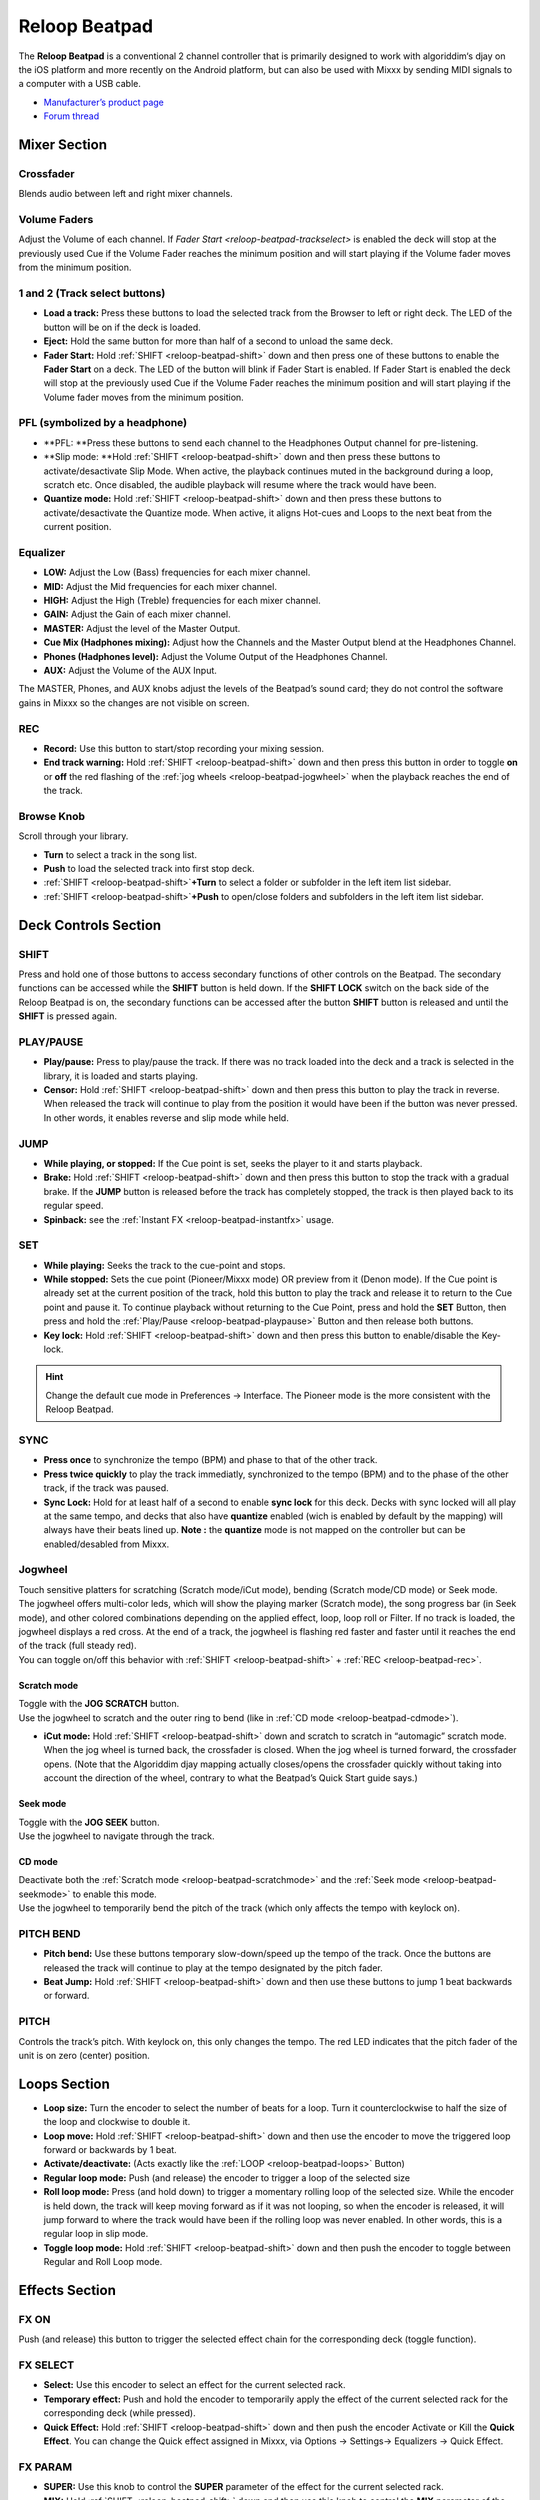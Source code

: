 Reloop Beatpad
==============

The **Reloop Beatpad** is a conventional 2 channel controller that is primarily
designed to work with algoriddim‘s djay on the iOS platform and more recently on
the Android platform, but can also be used with Mixxx by sending MIDI signals to
a computer with a USB cable.

-  `Manufacturer’s product page <http://www.reloop.com/reloop-beatpad>`__
-  `Forum thread <http://www.mixxx.org/forums/viewtopic.php?f=7&t=7581>`__

.. versionadded:: 2.0

Mixer Section
-------------

Crossfader
~~~~~~~~~~

Blends audio between left and right mixer channels.

Volume Faders
~~~~~~~~~~~~~

Adjust the Volume of each channel. If `Fader Start <reloop-beatpad-trackselect>`
is enabled the deck will stop at the previously used Cue if the Volume Fader
reaches the minimum position and will start playing if the Volume fader moves
from the minimum position.

.. _reloop-beatpad-trackselect:

1 and 2 (Track select buttons)
~~~~~~~~~~~~~~~~~~~~~~~~~~~~~~

-  **Load a track:** Press these buttons to load the selected track from the
   Browser to left or right deck. The LED of the button will be on if the deck
   is loaded.
-  **Eject:** Hold the same button for more than half of a second to unload the
   same deck.
-  **Fader Start:** Hold :ref:`SHIFT <reloop-beatpad-shift>` down and then press one of these
   buttons to enable the **Fader Start** on a deck. The LED of the button will
   blink if Fader Start is enabled. If Fader Start is enabled the deck will stop
   at the previously used Cue if the Volume Fader reaches the minimum position
   and will start playing if the Volume fader moves from the minimum position.

PFL (symbolized by a headphone)
~~~~~~~~~~~~~~~~~~~~~~~~~~~~~~~

-  \**PFL: \**Press these buttons to send each channel to the Headphones Output
   channel for pre-listening.
-  \**Slip mode: \**Hold :ref:`SHIFT <reloop-beatpad-shift>` down and then press these buttons to
   activate/desactivate Slip Mode. When active, the playback continues muted in
   the background during a loop, scratch etc. Once disabled, the audible
   playback will resume where the track would have been.
-  **Quantize mode:** Hold :ref:`SHIFT <reloop-beatpad-shift>` down and then press these buttons
   to activate/desactivate the Quantize mode. When active, it aligns Hot-cues
   and Loops to the next beat from the current position.

Equalizer
~~~~~~~~~

-  **LOW:** Adjust the Low (Bass) frequencies for each mixer channel.
-  **MID:** Adjust the Mid frequencies for each mixer channel.
-  **HIGH:** Adjust the High (Treble) frequencies for each mixer channel.
-  **GAIN:** Adjust the Gain of each mixer channel.
-  **MASTER:** Adjust the level of the Master Output.
-  **Cue Mix (Hadphones mixing):** Adjust how the Channels and the Master Output
   blend at the Headphones Channel.
-  **Phones (Hadphones level):** Adjust the Volume Output of the Headphones
   Channel.
-  **AUX:** Adjust the Volume of the AUX Input.

The MASTER, Phones, and AUX knobs adjust the levels of the Beatpad’s sound card;
they do not control the software gains in Mixxx so the changes are not visible
on screen.

.. _reloop-beatpad-rec:

REC
~~~

-  **Record:** Use this button to start/stop recording your mixing session.
-  **End track warning:** Hold :ref:`SHIFT <reloop-beatpad-shift>` down and then press this
   button in order to toggle **on** or **off** the red flashing of the :ref:`jog wheels <reloop-beatpad-jogwheel>`
   when the playback reaches the end of the track.

Browse Knob
~~~~~~~~~~~

Scroll through your library.

-  **Turn** to select a track in the song list.
-  **Push** to load the selected track into first stop deck.
-  :ref:`SHIFT <reloop-beatpad-shift>`\ **\ +Turn** to select a folder or subfolder in the left
   item list sidebar.
-  :ref:`SHIFT <reloop-beatpad-shift>`\ **\ +Push** to open/close folders and subfolders in the
   left item list sidebar.

Deck Controls Section
---------------------

.. _reloop-beatpad-shift:

SHIFT
~~~~~

Press and hold one of those buttons to access secondary functions of other
controls on the Beatpad. The secondary functions can be accessed while the
**SHIFT** button is held down. If the **SHIFT LOCK** switch on the back side of
the Reloop Beatpad is on, the secondary functions can be accessed after the
button **SHIFT** button is released and until the **SHIFT** is pressed again.

.. _reloop-beatpad-playpause:

PLAY/PAUSE
~~~~~~~~~~

-  **Play/pause:** Press to play/pause the track. If there was no track loaded
   into the deck and a track is selected in the library, it is loaded and starts
   playing.
-  **Censor:** Hold :ref:`SHIFT <reloop-beatpad-shift>` down and then press this button to play
   the track in reverse. When released the track will continue to play from the
   position it would have been if the button was never pressed. In other words,
   it enables reverse and slip mode while held.

.. _reloop-beatpad-jump:

JUMP
~~~~

-  **While playing, or stopped:** If the Cue point is set, seeks the player to
   it and starts playback.
-  **Brake:** Hold :ref:`SHIFT <reloop-beatpad-shift>` down and then press this button to stop
   the track with a gradual brake. If the **JUMP** button is released before the
   track has completely stopped, the track is then played back to its regular
   speed.
-  **Spinback:** see the :ref:`Instant FX <reloop-beatpad-instantfx>` usage.

SET
~~~

-  **While playing:** Seeks the track to the cue-point and stops.
-  **While stopped:** Sets the cue point (Pioneer/Mixxx mode) OR preview from it
   (Denon mode).
   If the Cue point is already set at the current position of the track, hold
   this button to play the track and release it to return to the Cue point and
   pause it. To continue playback without returning to the Cue Point, press and
   hold the **SET** Button, then press and hold the :ref:`Play/Pause <reloop-beatpad-playpause>`
   Button and then release both buttons.
-  **Key lock:** Hold :ref:`SHIFT <reloop-beatpad-shift>` down and then press this button to
   enable/disable the Key-lock.

.. hint:: Change the default cue mode in Preferences -> Interface. The
          Pioneer mode is the more consistent with the Reloop Beatpad.

SYNC
~~~~

-  **Press once** to synchronize the tempo (BPM) and phase to that of the other
   track.
-  **Press twice quickly** to play the track immediatly, synchronized to the
   tempo (BPM) and to the phase of the other track, if the track was paused.
-  **Sync Lock:** Hold for at least half of a second to enable **sync lock** for
   this deck. Decks with sync locked will all play at the same tempo, and decks
   that also have **quantize** enabled (wich is enabled by default by the
   mapping) will always have their beats lined up.
   **Note :** the **quantize** mode is not mapped on the controller but can be
   enabled/desabled from Mixxx.

.. _reloop-beatpad-jogwheel:

Jogwheel
~~~~~~~~

| Touch sensitive platters for scratching (Scratch mode/iCut mode), bending
  (Scratch mode/CD mode) or Seek mode.
| The jogwheel offers multi-color leds, which will show the playing marker
  (Scratch mode), the song progress bar (in Seek mode), and other colored
  combinations depending on the applied effect, loop, loop roll or Filter. If no
  track is loaded, the jogwheel displays a red cross. At the end of a track, the
  jogwheel is flashing red faster and faster until it reaches the end of the
  track (full steady red).
| You can toggle on/off this behavior with :ref:`SHIFT <reloop-beatpad-shift>` + :ref:`REC <reloop-beatpad-rec>`.

.. _reloop-beatpad-scratchmode:

Scratch mode
^^^^^^^^^^^^

| Toggle with the **JOG SCRATCH** button.
| Use the jogwheel to scratch and the outer ring to bend (like in :ref:`CD mode <reloop-beatpad-cdmode>`).

-  **iCut mode:** Hold :ref:`SHIFT <reloop-beatpad-shift>` down and scratch to scratch in
   “automagic” scratch mode. When the jog wheel is turned back, the crossfader
   is closed. When the jog wheel is turned forward, the crossfader opens. (Note
   that the Algoriddim djay mapping actually closes/opens the crossfader quickly
   without taking into account the direction of the wheel, contrary to what the
   Beatpad’s Quick Start guide says.)

.. _reloop-beatpad-seekmode:

Seek mode
^^^^^^^^^

| Toggle with the **JOG SEEK** button.
| Use the jogwheel to navigate through the track.


.. _reloop-beatpad-cdmode:

CD mode
^^^^^^^

| Deactivate both the :ref:`Scratch mode <reloop-beatpad-scratchmode>` and the :ref:`Seek mode <reloop-beatpad-seekmode>` to enable this mode.
| Use the jogwheel to temporarily bend the pitch of the track (which only
  affects the tempo with keylock on).

PITCH BEND
~~~~~~~~~~

-  **Pitch bend:** Use these buttons temporary slow-down/speed up the tempo of
   the track.
   Once the buttons are released the track will continue to play at the tempo
   designated by the pitch fader.
-  **Beat Jump:** Hold :ref:`SHIFT <reloop-beatpad-shift>` down and then use these buttons to
   jump 1 beat backwards or forward.

PITCH
~~~~~

Controls the track’s pitch. With keylock on, this only changes the tempo. The
red LED indicates that the pitch fader of the unit is on zero (center) position.

.. _reloop-beatpad-loops:

Loops Section
-------------

-  **Loop size:** Turn the encoder to select the number of beats for a loop.
   Turn it counterclockwise to half the size of the loop and clockwise to double
   it.
-  **Loop move:** Hold :ref:`SHIFT <reloop-beatpad-shift>` down and then use the encoder to move
   the triggered loop forward or backwards by 1 beat.
-  **Activate/deactivate:** (Acts exactly like the :ref:`LOOP <reloop-beatpad-loops>` Button)
-  **Regular loop mode:** Push (and release) the encoder to trigger a loop of
   the selected size
-  **Roll loop mode:** Press (and hold down) to trigger a momentary rolling loop
   of the selected size. While the encoder is held down, the track will keep
   moving forward as if it was not looping, so when the encoder is released, it
   will jump forward to where the track would have been if the rolling loop was
   never enabled. In other words, this is a regular loop in slip mode.
-  **Toggle loop mode:** Hold :ref:`SHIFT <reloop-beatpad-shift>` down and then push the encoder
   to toggle between Regular and Roll Loop mode.

.. seealso:: Rolling loops can be set using the :ref:`Bounce Loop (Roll) mode <reloop-beatpad-rollmode>`.

.. _reloop-beatpad-effects:

Effects Section
---------------

FX ON
~~~~~

Push (and release) this button to trigger the selected effect chain for the
corresponding deck (toggle function).

FX SELECT
~~~~~~~~~

-  **Select:** Use this encoder to select an effect for the current selected
   rack.
-  **Temporary effect:** Push and hold the encoder to temporarily apply the
   effect of the current selected rack for the corresponding deck (while
   pressed).
-  **Quick Effect:** Hold :ref:`SHIFT <reloop-beatpad-shift>` down and then push the encoder
   Activate or Kill the **Quick Effect**. You can change the Quick effect
   assigned in Mixxx, via Options -> Settings-> Equalizers -> Quick Effect.

FX PARAM
~~~~~~~~

-  **SUPER:** Use this knob to control the **SUPER** parameter of the effect for
   the current selected rack.
-  **MIX:** Hold :ref:`SHIFT <reloop-beatpad-shift>` down and then use this knob to control the
   **MIX** parameter of the effect for the current selected rack.

FILTER
~~~~~~

-  **Quick Effect:** Use this knob to apply the Quick effect (by default, this
   is Filter, but you can change it) to the deck. In middle position no effect
   is applied for filter.
-  **Key:** Hold SHIFT down and use this knob to adjust the key (pitch) of the
   track without changing the tempo. In middle position the track will have its
   original key.

Pads Section
------------

The 4 Performance Pads offer 4 different modes, depending on the 4 PAD MODE
buttons just above.

HotCues mode
~~~~~~~~~~~~

CUE
^^^

Press the **CUE** mode button to set the PADs to HOT CUE mode.

Pads
^^^^

-  **Press** each one of the 4 pads to assign a Hot Cue Point (1 to 4) or
   returns the track to that Hot Cue Point. When a Hot Cue Button is unlit, you
   can assign a Hot Cue Point by pressing it at the desired point in your track.
   Once it is assigned, the Hot Cue Button will light up blue.
-  ** :ref:`SHIFT <reloop-beatpad-shift>` + Press** to delete its assigned Hot Cue Point.

.. _reloop-beatpad-rollmode:

Bounce Loop (Roll) mode
~~~~~~~~~~~~~~~~~~~~~~~

BOUNCE LOOP
^^^^^^^^^^^

Press the **BOUNCE LOOP** mode button to set the PADs to Loop Roll mode.

Pads
^^^^

Press (and keep down) any of the 4 pads to trigger a momentary 
:ref:`Loop Roll <interface-looping>` of a different size (in beats) as per the
table.

===================+++++===================== === === === ===
Pads                                            1   2   3   4
Press                                         1/8 1/4 1/2   1
:ref:`SHIFT <reloop-beatpad-shift>` + Press     2   4   8  16
===========++================================ === === === ===

Once the PAD is released the track will continue to play from the position it
would have been if the Loop Roll was never triggered. The size of the applied
Loop Roll can be adjusted with the :ref:`LOOP SIZE <reloop-beatpad-loops>` encoder as well.
Pads change the “selected loop size” introduced in :ref:`LOOP SIZE <reloop-beatpad-loops>`
and :ref:`LOOP <reloop-beatpad-loops>` sections.

Instant FX mode
~~~~~~~~~~~~~~~

.. _reloop-beatpad-instantfx:

Instant FX
^^^^^^^^^^

-  **Press** this button to set the PADs to Effects mode.
-  **Spinback:** Hold :ref:`SHIFT <reloop-beatpad-shift>` down and then press this button down in
   order to stop the track with a backward brake effect. If the Instant
   FX button is released before the track has completely
   stopped, the track is then played back to its regular speed, in the forward
   direction.
-  **Brake :** see :ref:`JUMP <reloop-beatpad-jump>` button usage

Pads
^^^^

-  **Instant FX:** Press (and keep down) any of the 4 pads to apply momentarily
   the effect of the corresponding effect rack. The parameters of these effects
   can be adjusted from the :ref:`FX PARAM <reloop-beatpad-effects>` knob.
-  **Current effect rack selection:** Hold `SHIFT <reloop-beatpad-shift>` down and then
   press any of the 4 pads to select the current effect rack for this deck that
   will be used for effect selection or for the corresponding effect to be
   triggered later on (see :ref:`Effects Section <reloop-beatpad-effects>`).
   this can also be done with a visual feedback in :ref:`Sampler mode <reloop-beatpad-samplermode>`.

.. _reloop-beatpad-samplermode:

Sampler mode
~~~~~~~~~~~~

**Note:** On account of the Reloop Beatpad limitations (bug ?), lights will not
show on in Sampler mode when the controller is in :ref:`SHIFT <reloop-beatpad-shift>` mode.

Press the SAMPLER mode button to set the PADs to cycle between 4 sub modes:

-   **Sampler mode** (orange LEDs): each pad triggers a sample from the selected Sampler bank. The PADs wich are lit indicate which samples are loaded and ready to use. While a sample is playing, the corresponding PAD changes its color to pink.
-   **Sampler bank selection mode** (pink LED): each pad selects 1 of the 4 sampler banks. The PAD wich is lit indicates wich bank is active.
-   **Loop mode** status and selection (magenta LEDs): press any pad to toggle between **[[#LOOPS-SECTION|regular loop mode]]** and **[[#LOOPS-SECTION|roll loop mode]]**.\\ **Regular loop mode** is symbolized by the left PAD lit, representing the loop), and all the others switched off. **Roll loop mode** is symbolized by both the left (representing the loop) and the right PADs lit (symbolizing the position after the loop where the track will continue to play when the loop will be triggered off).
-   **Effect rack selection** mode (purple LED): each pads selects 1 of the 4 effect racks. The PAD which is lit indicates which effect rack is active (see **[[#EFFECTS-SECTION|EFFECTS SECTION]]**).

Troubleshooting
---------------

Grounding problem
~~~~~~~~~~~~~~~~~

If your controller randomly freezes or your iPad or Android tablet acts weirdly
(screen flashing, bad sound), `make a home made, grounded power
cable <http://support.reloopdj.com/beatpad/otg-cable-missing-in-my-box-any-otg/>`__.

Controller not detected by Windows
~~~~~~~~~~~~~~~~~~~~~~~~~~~~~~~~~~

If you see a yellow exclamation point (!) in the Windows Device Manager
indicating that the drivers did not start, unplug the power cable from your
laptop then unplug/replug the USB cable from your controller. If that does not
work, restart your laptop without the power cable plugged in.
